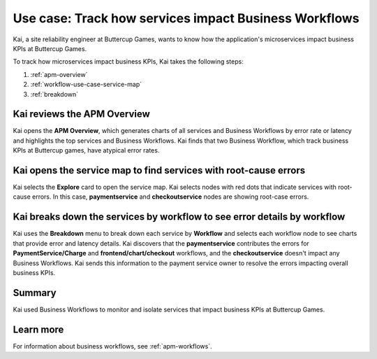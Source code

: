 .. _services-impact-business-workflows:

******************************************************************
Use case: Track how services impact Business Workflows
******************************************************************

.. meta::
    :description: This Splunk APM use case describes how to use APM service map and breakdown feature to investigate how services impact Business Workflow.

Kai, a site reliability engineer at Buttercup Games, wants to know how the application's microservices impact business KPIs at Buttercup Games. 

To track how microservices impact business KPIs, Kai takes the following steps:

#. :ref:`apm-overview`
#. :ref:`workflow-use-case-service-map`
#. :ref:`breakdown`

.. _apm-overview:

Kai reviews the APM Overview
=================================

Kai opens the :strong:`APM Overview`, which generates charts of all services and Business Workflows by error rate or latency and highlights the top services and Business Workflows. Kai finds that two Business Workflow, which track business KPIs at Buttercup games, have atypical error rates. 

..  image:: /_images/apm/apm-use-cases/business-workflows-services-01.png
    :width: 99%
    :alt: This screenshot shows the APM Overview page, which has charts of latency and requests/errors of all Business Workflows.

.. _workflow-use-case-service-map:

Kai opens the service map to find services with root-cause errors
====================================================================

Kai selects the :strong:`Explore` card to open the service map. Kai selects nodes with red dots that indicate services with root-cause errors. In this case, :strong:`paymentservice` and :strong:`checkoutservice` nodes are showing root-case errors. 

.. _breakdown:

Kai breaks down the services by workflow to see error details by workflow
============================================================================

Kai uses the :strong:`Breakdown` menu to break down each service by :strong:`Workflow` and selects each workflow node to see charts that provide error and latency details. Kai discovers that the :strong:`paymentservice` contributes the errors for :strong:`PaymentService/Charge` and :strong:`frontend/chart/checkout` workflows, and the :strong:`checkoutservice` doesn't impact any Business Workflows. Kai sends this information to the payment service owner to resolve the errors impacting overall business KPIs.

..  image:: /_images/apm/apm-use-cases/business-workflows-services-02.png
    :width: 50%
    :alt: This screenshot shows charts and numerical data of the requests, errors, and root causes in the Business Workflow node.

Summary
=========

Kai used Business Workflows to monitor and isolate services that impact business KPIs at Buttercup Games. 

Learn more
=============

For information about business workflows, see :ref:`apm-workflows`.